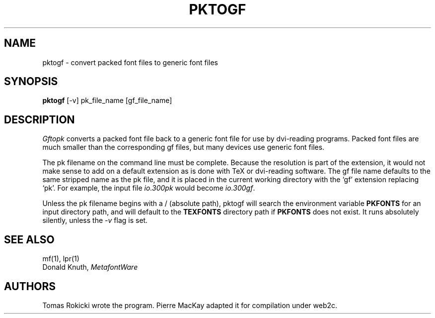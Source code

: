 .TH PKTOGF 1L  9/19/88
.SH NAME
pktogf - convert packed font files to generic font files
.SH SYNOPSIS
.B pktogf
[-v] pk_file_name [gf_file_name]
.SH DESCRIPTION
.I Gftopk
converts a packed font file back to a
generic font file for use by dvi-reading programs. Packed
font files are much smaller than the corresponding gf files,
but many devices use generic font files.
.PP
The pk filename on the command line must be complete. Because
the resolution is part of the extension, it would not make
sense to add on a default extension as is done with TeX or
dvi-reading software. The gf file name defaults to the same
stripped name as the pk file, and it is placed in the current
working directory with the `gf' extension replacing `pk'. For
example, the input file
.I io.300pk
would become
.IR io.300gf .
.PP
Unless the pk filename begins with a / (absolute path), pktogf will search 
the environment variable 
.B PKFONTS
for an input directory path, and will default to the
.B TEXFONTS
directory path if 
.B PKFONTS 
does not exist.  It runs absolutely
silently, unless the 
.I -v
flag is set.
.SH "SEE ALSO"
mf(1), lpr(1)
.br
Donald Knuth,
.I MetafontWare
.SH "AUTHORS"
Tomas Rokicki wrote the program.  Pierre MacKay
adapted it for compilation under web2c.
